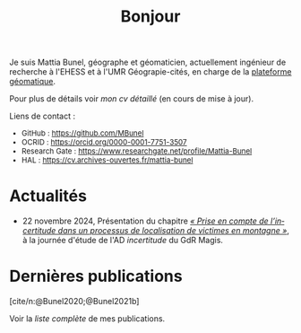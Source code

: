 #+TITLE:Bonjour
#+LANGUAGE:fr
#+OPTIONS: toc:nil num:nil
#+cite_export: csl ./meta/chicago-author-date-fr.csl
#+bibliography: meta/biblio.bib

Je suis Mattia Bunel, géographe et géomaticien, actuellement ingénieur de recherche à l'EHESS et à l'UMR Géograpie-cités, en charge de la [[https://psigehess.hypotheses.org/][plateforme géomatique]].

Pour plus de détails voir [[url_for:pages,slug=cv][mon /cv/ détaillé]] (en cours de mise à jour).

Liens de contact :
#+Attr_html: :style font-size:small; margin-bottom:2.5em;
#+Begin_div
+ GitHub : https://github.com/MBunel
+ OCRID : https://orcid.org/0000-0001-7751-3507
+ Research Gate : https://www.researchgate.net/profile/Mattia-Bunel
+ HAL : https://cv.archives-ouvertes.fr/mattia-bunel
#+end_div

* Projets de recherche en cours :noexport:
#+Begin_see
Voir la [[url_for:pages,slug=projets][liste complète]].
#+end_see

* Actualités
+ 22 novembre 2024, Présentation du chapitre [[https://www.istegroup.com/fr/produit/limperfection-des-donnees-geographiques-2/][/« Prise en compte de l’incertitude dans un processus de localisation de victimes en montagne »/]], à la journée d'étude de l'AD /incertitude/ du GdR Magis.

* Dernières publications
[cite/n:@Bunel2020;@Bunel2021b]
#+print_bibliography:

#+Begin_see
Voir la [[url_for:pages,slug=publications][liste complète]] de mes publications.
#+end_see
